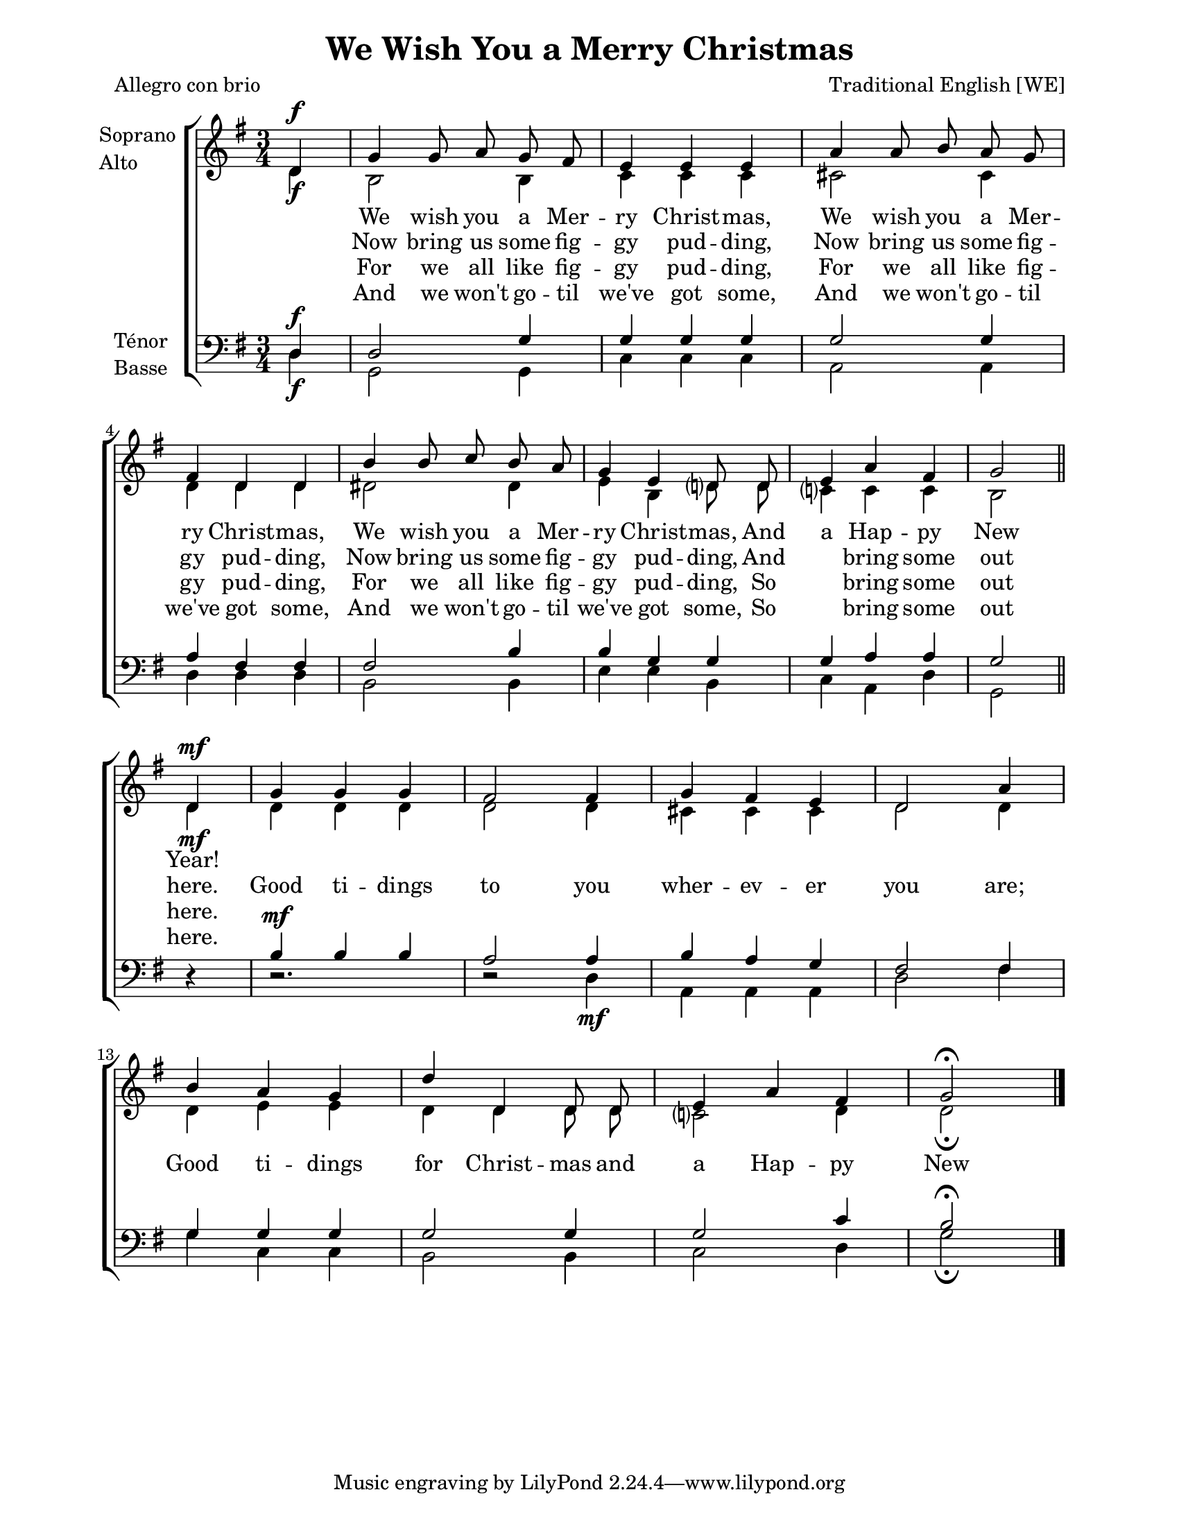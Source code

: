 \version "2.12.3"

\header {
    title = "We Wish You a Merry Christmas"
    %subtitle = ""
    %subsubtitle = ""
    %poet = ""
    %composer = ""
    meter = "Allegro con brio"
    %opus = ""
    arranger = "Traditional English [WE]"
    %instrument = ""
    %dedication = ""
    %piece = ""
}


globales = {
  \key g \major
  \time 3/4

  \partial 4
}


sop = \context Voice = "sop" \relative c' {
    \stemUp
    \slurUp
    \dynamicUp
    \autoBeamOff
    \clef treble
    \globales
    
    %page 1
    d4\f | g4 g8 a g fis | e4 e e | a4 a8 b a g | fis4 d d | b'4 b8 c b a | g4 e d8 d | e4 a fis | g2 \bar "||"
    
    \break 
    %page 2
    d4\mf | g g g | fis2 fis4 | g4 fis e | d2

    a'4 | b a g | d' d, d8 d | e4 a fis | g2\fermata \bar "|."
}

%sopDeux = \context Voice = "sopDeux" \relative c' {
%    d4\mf | g g g | fis2 fis4 | g4 fis e | d2 a'4 | b a g | d' d, d8 d | e4 a fis | g2\fermata \bar "|."
%}

%sop = \context Voice = "sop" \relative c' { 
%  \sopUn \sopDeux
%}


alto = \context Voice = "alto" \relative c' {
    \stemDown
    \slurDown
    \dynamicDown
    \autoBeamOff
    \clef treble
    \globales

    d4\f | b2 b4 | c4 c c | cis2 cis4 | d d d | dis2 dis4 | e b d?8 d | c?4 c c | b2 \bar "||"

    d4\mf | d d d | d2 d4 | cis cis cis | d2 d4 | d e e | d d d8 d | c?2 d4 | d2_\fermata \bar "|."
}


tenor = \context Voice = "tenor" \relative c {
    \stemUp
    \slurUp
    \dynamicUp
    \autoBeamOff
    \clef treble
    \globales
    

    d4\f | d2 g4 | g g g | g2 g4 | a fis fis | fis2 b4 | b g g | g a a | g2 \bar "||"

    r4 | b4\mf b b | a2 a4 | b a g | fis2 fis4 | g g g | g2 g4 | g2 c4 | b2\fermata \bar "|."
}


basse = \context Voice = "basse" \relative c {
    \stemDown
    \slurDown
    \dynamicDown
    \autoBeamOff
    \clef bass
    \globales

    d4\f | g,2 g4 | c c c | a2 a4 | d d d | b2 b4 | e e b | c a d | g,2 \bar "||"

    s4 | r2. | r2 d'4\mf | a a a | d2 fis4 | g c, c | b2 b4 | c2 d4 | g2_\fermata \bar "|."
}






texteUn = \lyricmode {
    \set vocalName = "1."
    %\set shortVocalName = "1."

    We wish you a Mer -- ry Christ -- mas,
    We wish you a Mer -- ry Christ -- mas,
    We wish you a Mer -- ry Christ -- mas,
    And a Hap -- py New Year!
}
texteDeux = \lyricmode {
    \set vocalName = "2."
    %\set shortVocalName = "2."

    Now bring us some fig -- gy pud -- ding,
    Now bring us some fig -- gy pud -- ding,
    Now bring us some fig -- gy pud -- ding,
    And \skip 8 bring some out here.
}
texteTrois = \lyricmode {
    \set vocalName = "3."
    %\set shortVocalName = "3."

    For we all like fig -- gy pud -- ding, 
    For we all like fig -- gy pud -- ding, 
    For we all like fig -- gy pud -- ding, 
    So \skip 8 bring some out here.
}
texteQuatre = \lyricmode {
    \set vocalName = "4."
    %\set shortVocalName = "4."

    And we won't go -- til we've got some,
    And we won't go -- til we've got some,
    And we won't go -- til we've got some,
    So \skip 8 bring some out here.
}

texteRefrain = \lyricmode {
  Good ti -- dings to you wher -- ev -- er you are;
  Good ti -- dings for Christ -- mas and a Hap -- py New Year!
}



#(set-global-staff-size 19)
#(set-default-paper-size "letter")

collelyrics = \override Lyrics.VerticalAxisGroup #'minimum-Y-extent = #'(-1.5 . 1.5)
collelyricsbas = \override Lyrics.VerticalAxisGroup #'minimum-Y-extent = #'(-0.5 . 1.5)
collestaff = \override Staff.VerticalAxisGroup #'minimum-Y-extent = #'(-0 . 0)
italique = {
    \override Lyrics.LyricText #'font-shape = #'italic
    \override Lyrics.LyricText #'font-series = #'medium
}
medium = {
    \override Lyrics.LyricText #'font-series = #'medium
}
barnum = {
    \override Score.BarNumber #'extra-offset = #'(0 . 0)
}
% Ici c'est pour mettre le nom de l'instrument a l'intérieur du staff. Merci! On l'insère dans les Lyrics.
vocalnamespace = {
    \override Lyrics.VocalName #'break-align-symbols = #'(key-signature)
}
tenorbasse = {
    \set Staff.instrumentName = \markup { \column { "Ténor" { "Basse" } } }
}
sopranoalto = {
    \set Staff.instrumentName = \markup { \column { "Soprano " { "Alto" } } }
}



\score {

    \new ChoirStaff  <<
	     \barnum % pour replacer les bar nums au bon endroit dans le ChoirStaff
	     \new Staff {
		 \sopranoalto
		 << \sop \\ \alto >>
	     }
	     \new Lyrics {
		  \collelyrics
		  \vocalnamespace
		  \lyricsto "sop" \texteUn
	     }
	     \new Lyrics {
		  \collelyrics
		  \vocalnamespace
		  \lyricsto "sop" { \texteDeux \texteRefrain }
	     }
	     \new Lyrics {
		  \collelyrics
		  \vocalnamespace
		  \lyricsto "sop" \texteTrois 
	     }
	     \new Lyrics {
		  \collelyrics
		  \vocalnamespace
		  \lyricsto "sop" \texteQuatre
	     }
%	     \new Lyrics {
%	          \lyricsto "sop" { \texteRefrain }
%	     }
	     \new Staff {
		  \tenorbasse
		  << \tenor \\ \basse >>
	     }
    >>
    
    \layout {
    }
    
    
  \midi {
    \context {
      \Score
      tempoWholesPerMinute = #(ly:make-moment 94 4)
      }
    }


}

\paper {
  line-width = 174
}